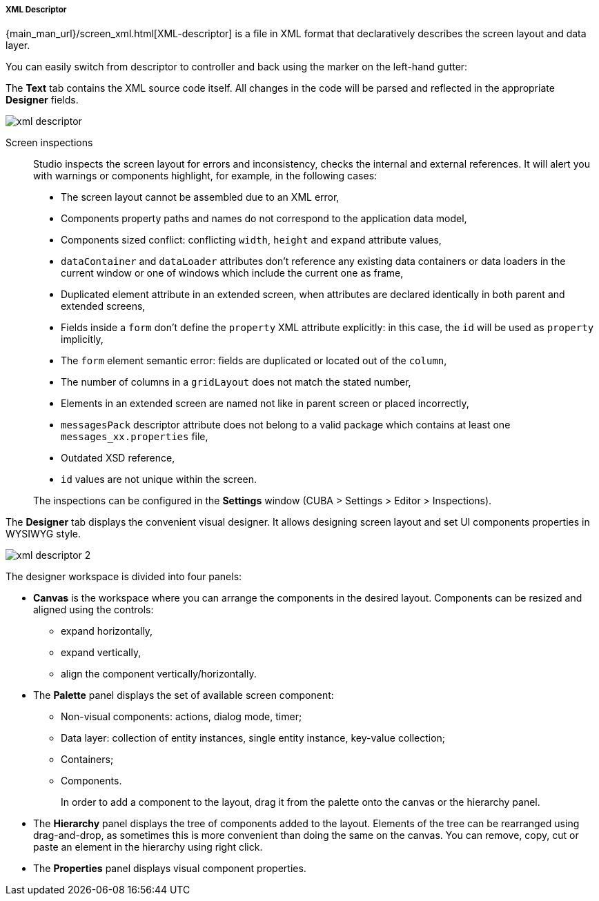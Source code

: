 :sourcesdir: ../../../../../source

[[xml_descriptor]]
===== XML Descriptor

{main_man_url}/screen_xml.html[XML-descriptor] is a file in XML format that declaratively describes the screen layout and data layer.

You can easily switch from descriptor to controller and back using the marker on the left-hand gutter:

The *Text* tab contains the XML source code itself. All changes in the code will be parsed and reflected in the appropriate *Designer* fields.

image::xml_descriptor.png[align="center"]

Screen inspections::
+
--
Studio inspects the screen layout for errors and inconsistency, checks the internal and external references. It will alert you with warnings or components highlight, for example, in the following cases:

* The screen layout cannot be assembled due to an XML error,
* Components property paths and names do not correspond to the application data model,
* Components sized conflict: conflicting `width`, `height` and `expand` attribute values,
* `dataContainer` and `dataLoader` attributes don't reference any existing data containers or data loaders in the current window or one of windows which include the current one as frame,
* Duplicated element attribute in an extended screen, when attributes are declared identically in both parent and extended screens,
* Fields inside a `form` don't define the `property` XML attribute explicitly: in this case, the `id` will be used as `property` implicitly,
* The `form` element semantic error: fields are duplicated or located out of the `column`,
* The number of columns in a `gridLayout` does not match the stated number,
* Elements in an extended screen are named not like in parent screen or placed incorrectly,
* `messagesPack` descriptor attribute does not belong to a valid package which contains at least one `messages_xx.properties` file,
* Outdated XSD reference,
* `id` values are not unique within the screen.

The inspections can be configured in the *Settings* window (CUBA > Settings > Editor > Inspections).
--

The *Designer* tab displays the convenient visual designer. It allows designing screen layout and set UI components properties in WYSIWYG style.

image::xml_descriptor_2.png[align="center"]

The designer workspace is divided into four panels:

* *Canvas* is the workspace where you can arrange the components in the desired layout. Components can be resized and aligned using the controls:
** expand horizontally,
** expand vertically,
** align the component vertically/horizontally.
* The *Palette* panel displays the set of available screen component:
** Non-visual components: actions, dialog mode, timer;
** Data layer: collection of entity instances, single entity instance, key-value collection;
** Containers;
** Components.
+
In order to add a component to the layout, drag it from the palette onto the canvas or the hierarchy panel.
* The *Hierarchy* panel displays the tree of components added to the layout. Elements of the tree can be rearranged using drag-and-drop, as sometimes this is more convenient than doing the same on the canvas. You can remove, copy, cut or paste an element in the hierarchy using right click.
* The *Properties* panel displays visual component properties.
